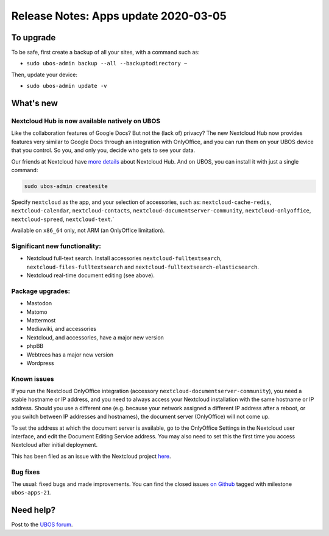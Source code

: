 Release Notes: Apps update 2020-03-05
=====================================

To upgrade
----------

To be safe, first create a backup of all your sites, with a command such as:

* ``sudo ubos-admin backup --all --backuptodirectory ~``

Then, update your device:

* ``sudo ubos-admin update -v``

What's new
----------

Nextcloud Hub is now available natively on UBOS
^^^^^^^^^^^^^^^^^^^^^^^^^^^^^^^^^^^^^^^^^^^^^^^

Like the collaboration features of Google Docs? But not the (lack of) privacy? The new
Nextcloud Hub now provides features very similar to Google Docs through an integration with
OnlyOffice, and you can run them on your UBOS device that you control. So you, and only
you, decide who gets to see your data.

Our friends at Nextcloud have `more details <https://nextcloud.com/hub/>`_ about
Nextcloud Hub. And on UBOS, you can install it with just a single command:

.. code-block:: none

   sudo ubos-admin createsite

Specify ``nextcloud`` as the app, and your selection of accessories, such as:
``nextcloud-cache-redis``, ``nextcloud-calendar``, ``nextcloud-contacts``,
``nextcloud-documentserver-community``, ``nextcloud-onlyoffice``, ``nextcloud-spreed``,
``nextcloud-text``.`

Available on ``x86_64`` only, not ARM (an OnlyOffice limitation).

Significant new functionality:
^^^^^^^^^^^^^^^^^^^^^^^^^^^^^^

* Nextcloud full-text search. Install accessories ``nextcloud-fulltextsearch``,
  ``nextcloud-files-fulltextsearch`` and ``nextcloud-fulltextsearch-elasticsearch``.

* Nextcloud real-time document editing (see above).

Package upgrades:
^^^^^^^^^^^^^^^^^

* Mastodon

* Matomo

* Mattermost

* Mediawiki, and accessories

* Nextcloud, and accessories, have a major new version

* phpBB

* Webtrees has a major new version

* Wordpress

Known issues
^^^^^^^^^^^^

If you run the Nextcloud OnlyOffice integration (accessory ``nextcloud-documentserver-community``),
you need a stable hostname or IP address, and you need to always access your Nextcloud
installation with the same hostname or IP address. Should you use a different one (e.g.
because your network assigned a different IP address after a reboot, or you switch between IP
addresses and hostnames), the document server (OnlyOffice) will not come up.

To set the address at which the document server is available, go to the OnlyOffice
Settings in the Nextcloud user interface, and edit the Document Editing Service address.
You may also need to set this the first time you access Nextcloud after initial deployment.

This has been filed as an issue with the Nextcloud project
`here <https://github.com/nextcloud/documentserver_community/issues/81>`_.

Bug fixes
^^^^^^^^^

The usual: fixed bugs and made improvements. You can find the closed issues
`on Github <https://github.com/uboslinux/>`_ tagged with milestone ``ubos-apps-21``.

Need help?
----------

Post to the `UBOS forum <https://forum.ubos.net/>`_.
